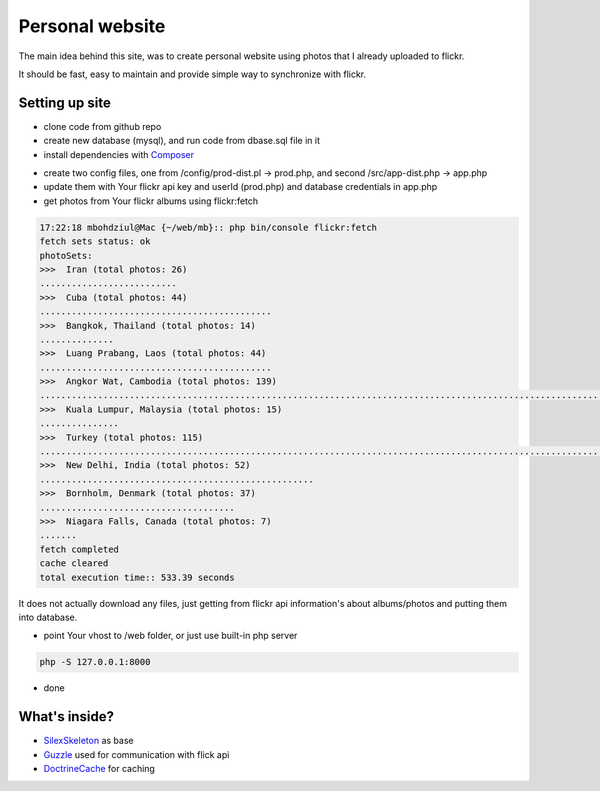 Personal website
==================

The main idea behind this site, was to create personal website using photos that I already uploaded to flickr.

It should be fast, easy to maintain and provide simple way to synchronize with flickr.


Setting up site
----------------------------

- clone code from github repo

- create new database (mysql), and run code from dbase.sql file in it

- install dependencies with  `Composer`_
.. code-block:: console
    composer install

- create two config files, one from /config/prod-dist.pl -> prod.php, and second  /src/app-dist.php -> app.php

- update them with Your flickr api key and userId (prod.php) and database credentials in app.php

- get photos from Your flickr albums using flickr:fetch

.. code-block:: console

    17:22:18 mbohdziul@Mac {~/web/mb}:: php bin/console flickr:fetch
    fetch sets status: ok
    photoSets:
    >>>  Iran (total photos: 26)
    ..........................
    >>>  Cuba (total photos: 44)
    ............................................
    >>>  Bangkok, Thailand (total photos: 14)
    ..............
    >>>  Luang Prabang, Laos (total photos: 44)
    ............................................
    >>>  Angkor Wat, Cambodia (total photos: 139)
    ...........................................................................................................................................
    >>>  Kuala Lumpur, Malaysia (total photos: 15)
    ...............
    >>>  Turkey (total photos: 115)
    ...................................................................................................................
    >>>  New Delhi, India (total photos: 52)
    ....................................................
    >>>  Bornholm, Denmark (total photos: 37)
    .....................................
    >>>  Niagara Falls, Canada (total photos: 7)
    .......
    fetch completed
    cache cleared
    total execution time:: 533.39 seconds

It does not actually download any files, just getting from flickr api information's about albums/photos and putting them into database.

- point Your vhost to /web folder, or just use built-in php server
.. code-block:: console

    php -S 127.0.0.1:8000

- done


What's inside?
----------------------------

- `SilexSkeleton`_ as base
- `Guzzle`_ used for communication with flick api
- `DoctrineCache`_ for caching

.. _Composer: http://getcomposer.org/
.. _SilexSkeleton: https://github.com/silexphp/Silex-Skeleton
.. _Guzzle: https://packagist.org/packages/rebangm/silex-guzzlehttp-provider
.. _DoctrineCache: https://packagist.org/packages/sergiors/doctrine-cache-service-provider